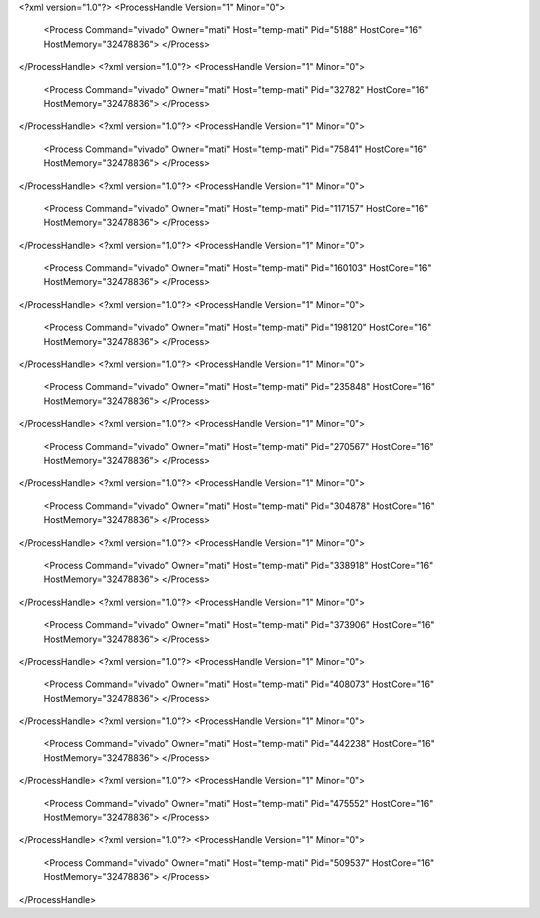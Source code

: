 <?xml version="1.0"?>
<ProcessHandle Version="1" Minor="0">
    <Process Command="vivado" Owner="mati" Host="temp-mati" Pid="5188" HostCore="16" HostMemory="32478836">
    </Process>
</ProcessHandle>
<?xml version="1.0"?>
<ProcessHandle Version="1" Minor="0">
    <Process Command="vivado" Owner="mati" Host="temp-mati" Pid="32782" HostCore="16" HostMemory="32478836">
    </Process>
</ProcessHandle>
<?xml version="1.0"?>
<ProcessHandle Version="1" Minor="0">
    <Process Command="vivado" Owner="mati" Host="temp-mati" Pid="75841" HostCore="16" HostMemory="32478836">
    </Process>
</ProcessHandle>
<?xml version="1.0"?>
<ProcessHandle Version="1" Minor="0">
    <Process Command="vivado" Owner="mati" Host="temp-mati" Pid="117157" HostCore="16" HostMemory="32478836">
    </Process>
</ProcessHandle>
<?xml version="1.0"?>
<ProcessHandle Version="1" Minor="0">
    <Process Command="vivado" Owner="mati" Host="temp-mati" Pid="160103" HostCore="16" HostMemory="32478836">
    </Process>
</ProcessHandle>
<?xml version="1.0"?>
<ProcessHandle Version="1" Minor="0">
    <Process Command="vivado" Owner="mati" Host="temp-mati" Pid="198120" HostCore="16" HostMemory="32478836">
    </Process>
</ProcessHandle>
<?xml version="1.0"?>
<ProcessHandle Version="1" Minor="0">
    <Process Command="vivado" Owner="mati" Host="temp-mati" Pid="235848" HostCore="16" HostMemory="32478836">
    </Process>
</ProcessHandle>
<?xml version="1.0"?>
<ProcessHandle Version="1" Minor="0">
    <Process Command="vivado" Owner="mati" Host="temp-mati" Pid="270567" HostCore="16" HostMemory="32478836">
    </Process>
</ProcessHandle>
<?xml version="1.0"?>
<ProcessHandle Version="1" Minor="0">
    <Process Command="vivado" Owner="mati" Host="temp-mati" Pid="304878" HostCore="16" HostMemory="32478836">
    </Process>
</ProcessHandle>
<?xml version="1.0"?>
<ProcessHandle Version="1" Minor="0">
    <Process Command="vivado" Owner="mati" Host="temp-mati" Pid="338918" HostCore="16" HostMemory="32478836">
    </Process>
</ProcessHandle>
<?xml version="1.0"?>
<ProcessHandle Version="1" Minor="0">
    <Process Command="vivado" Owner="mati" Host="temp-mati" Pid="373906" HostCore="16" HostMemory="32478836">
    </Process>
</ProcessHandle>
<?xml version="1.0"?>
<ProcessHandle Version="1" Minor="0">
    <Process Command="vivado" Owner="mati" Host="temp-mati" Pid="408073" HostCore="16" HostMemory="32478836">
    </Process>
</ProcessHandle>
<?xml version="1.0"?>
<ProcessHandle Version="1" Minor="0">
    <Process Command="vivado" Owner="mati" Host="temp-mati" Pid="442238" HostCore="16" HostMemory="32478836">
    </Process>
</ProcessHandle>
<?xml version="1.0"?>
<ProcessHandle Version="1" Minor="0">
    <Process Command="vivado" Owner="mati" Host="temp-mati" Pid="475552" HostCore="16" HostMemory="32478836">
    </Process>
</ProcessHandle>
<?xml version="1.0"?>
<ProcessHandle Version="1" Minor="0">
    <Process Command="vivado" Owner="mati" Host="temp-mati" Pid="509537" HostCore="16" HostMemory="32478836">
    </Process>
</ProcessHandle>

